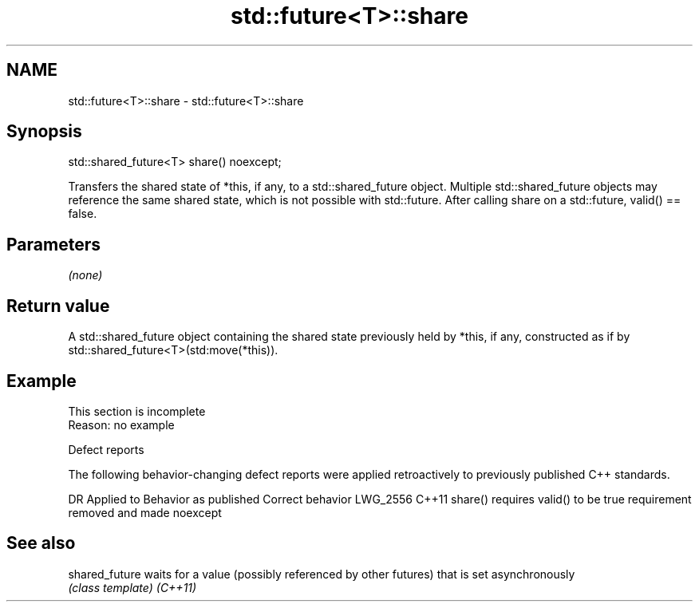 .TH std::future<T>::share 3 "2020.03.24" "http://cppreference.com" "C++ Standard Libary"
.SH NAME
std::future<T>::share \- std::future<T>::share

.SH Synopsis

std::shared_future<T> share() noexcept;

Transfers the shared state of *this, if any, to a std::shared_future object. Multiple std::shared_future objects may reference the same shared state, which is not possible with std::future.
After calling share on a std::future, valid() == false.

.SH Parameters

\fI(none)\fP

.SH Return value

A std::shared_future object containing the shared state previously held by *this, if any, constructed as if by std::shared_future<T>(std:move(*this)).

.SH Example


 This section is incomplete
 Reason: no example


Defect reports

The following behavior-changing defect reports were applied retroactively to previously published C++ standards.

DR       Applied to Behavior as published               Correct behavior
LWG_2556 C++11      share() requires valid() to be true requirement removed and made noexcept


.SH See also



shared_future waits for a value (possibly referenced by other futures) that is set asynchronously
              \fI(class template)\fP
\fI(C++11)\fP




